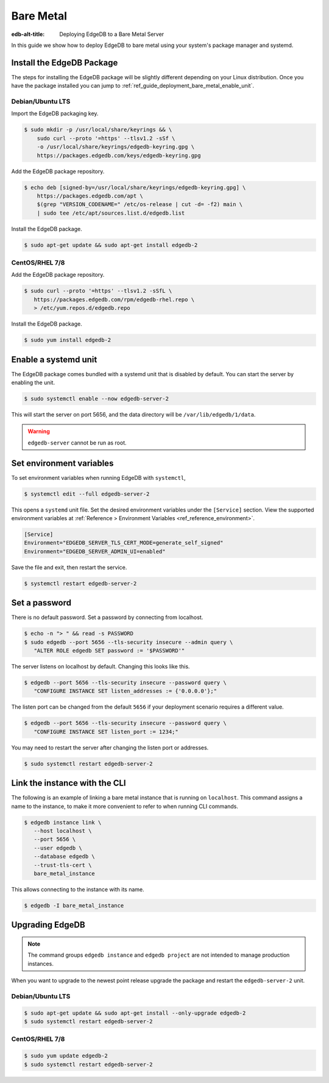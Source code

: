 .. _ref_guide_deployment_bare_metal:

==========
Bare Metal
==========

:edb-alt-title: Deploying EdgeDB to a Bare Metal Server

In this guide we show how to deploy EdgeDB to bare metal using your system's
package manager and systemd.


Install the EdgeDB Package
==========================

The steps for installing the EdgeDB package will be slightly different
depending on your Linux distribution. Once you have the package installed you
can jump to :ref:`ref_guide_deployment_bare_metal_enable_unit`.


Debian/Ubuntu LTS
-----------------
Import the EdgeDB packaging key.

.. code-block:: bash

   $ sudo mkdir -p /usr/local/share/keyrings && \
       sudo curl --proto '=https' --tlsv1.2 -sSf \
       -o /usr/local/share/keyrings/edgedb-keyring.gpg \
       https://packages.edgedb.com/keys/edgedb-keyring.gpg

Add the EdgeDB package repository.

.. code-block:: bash

   $ echo deb [signed-by=/usr/local/share/keyrings/edgedb-keyring.gpg] \
       https://packages.edgedb.com/apt \
       $(grep "VERSION_CODENAME=" /etc/os-release | cut -d= -f2) main \
       | sudo tee /etc/apt/sources.list.d/edgedb.list

Install the EdgeDB package.

.. code-block:: bash

   $ sudo apt-get update && sudo apt-get install edgedb-2


CentOS/RHEL 7/8
---------------
Add the EdgeDB package repository.

.. code-block:: bash

   $ sudo curl --proto '=https' --tlsv1.2 -sSfL \
      https://packages.edgedb.com/rpm/edgedb-rhel.repo \
      > /etc/yum.repos.d/edgedb.repo

Install the EdgeDB package.

.. code-block:: bash

   $ sudo yum install edgedb-2


.. _ref_guide_deployment_bare_metal_enable_unit:

Enable a systemd unit
=====================

The EdgeDB package comes bundled with a systemd unit that is disabled by
default. You can start the server by enabling the unit.

.. code-block:: bash

   $ sudo systemctl enable --now edgedb-server-2

This will start the server on port 5656, and the data directory will be
``/var/lib/edgedb/1/data``.

.. warning::

    ``edgedb-server`` cannot be run as root.

Set environment variables
=========================

To set environment variables when running EdgeDB with ``systemctl``,

.. code-block:: bash

   $ systemctl edit --full edgedb-server-2

This opens a ``systemd`` unit file. Set the desired environment variables
under the ``[Service]`` section. View the supported environment variables at
:ref:`Reference > Environment Variables <ref_reference_environment>`.

.. code-block:: toml

   [Service]
   Environment="EDGEDB_SERVER_TLS_CERT_MODE=generate_self_signed"
   Environment="EDGEDB_SERVER_ADMIN_UI=enabled"

Save the file and exit, then restart the service.

.. code-block:: bash

   $ systemctl restart edgedb-server-2


Set a password
==============
There is no default password. Set a password by connecting from localhost.

.. code-block:: bash

   $ echo -n "> " && read -s PASSWORD
   $ sudo edgedb --port 5656 --tls-security insecure --admin query \
      "ALTER ROLE edgedb SET password := '$PASSWORD'"

The server listens on localhost by default. Changing this looks like this.

.. code-block:: bash

   $ edgedb --port 5656 --tls-security insecure --password query \
      "CONFIGURE INSTANCE SET listen_addresses := {'0.0.0.0'};"

The listen port can be changed from the default ``5656`` if your deployment
scenario requires a different value.

.. code-block:: bash

   $ edgedb --port 5656 --tls-security insecure --password query \
      "CONFIGURE INSTANCE SET listen_port := 1234;"

You may need to restart the server after changing the listen port or addresses.

.. code-block:: bash

   $ sudo systemctl restart edgedb-server-2


Link the instance with the CLI
==============================

The following is an example of linking a bare metal instance that is running on
``localhost``. This command assigns a name to the instance, to make it more
convenient to refer to when running CLI commands.

.. code-block:: bash

   $ edgedb instance link \
      --host localhost \
      --port 5656 \
      --user edgedb \
      --database edgedb \
      --trust-tls-cert \
      bare_metal_instance

This allows connecting to the instance with its name.

.. code-block:: bash

   $ edgedb -I bare_metal_instance


Upgrading EdgeDB
================

.. note::

   The command groups ``edgedb instance`` and ``edgedb project`` are not
   intended to manage production instances.

When you want to upgrade to the newest point release upgrade the package and
restart the ``edgedb-server-2`` unit.


Debian/Ubuntu LTS
-----------------

.. code-block:: bash

   $ sudo apt-get update && sudo apt-get install --only-upgrade edgedb-2
   $ sudo systemctl restart edgedb-server-2


CentOS/RHEL 7/8
---------------

.. code-block:: bash

   $ sudo yum update edgedb-2
   $ sudo systemctl restart edgedb-server-2

